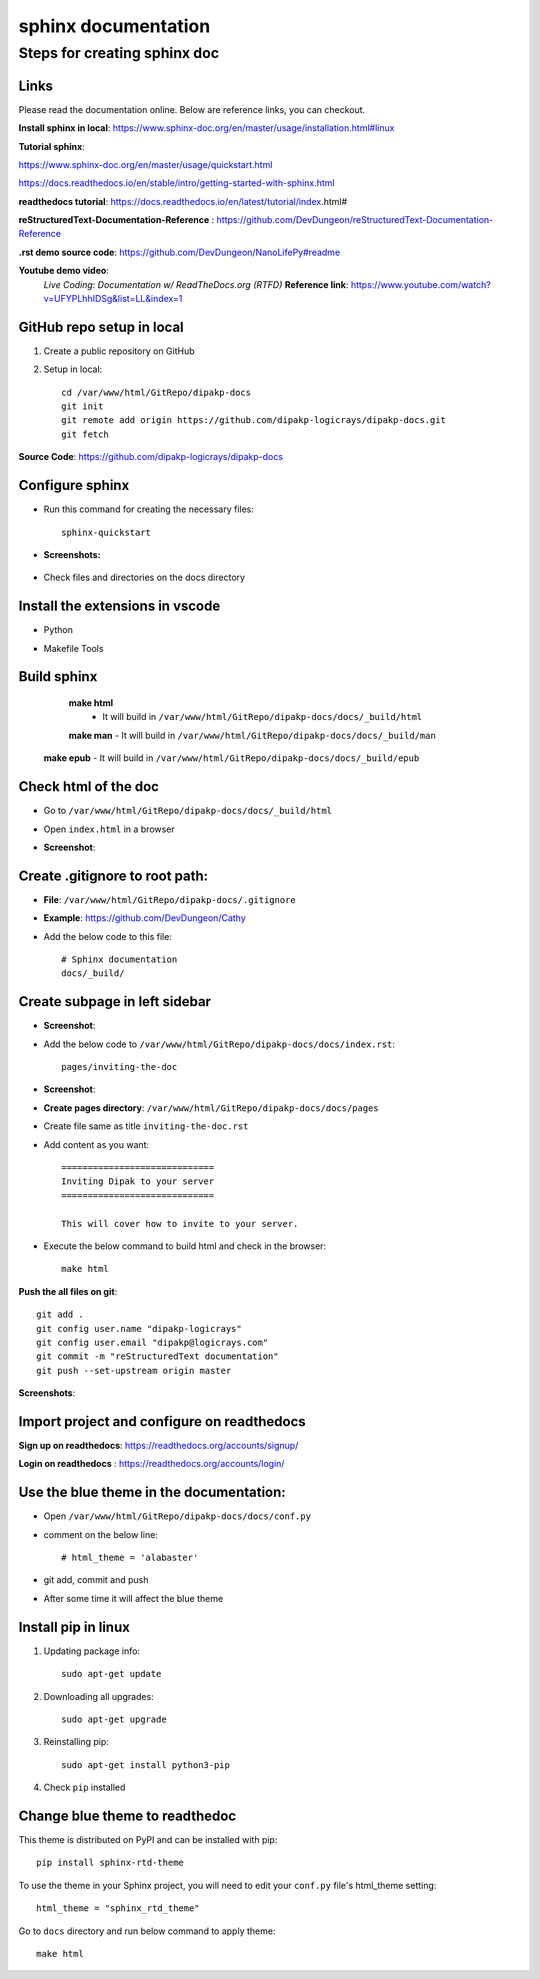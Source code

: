 ====================
sphinx documentation
====================


Steps for creating sphinx doc
=============================

Links
-----

Please read the documentation online. Below are  reference links, you can checkout.

**Install sphinx in local**: https://www.sphinx-doc.org/en/master/usage/installation.html#linux

**Tutorial sphinx**:

https://www.sphinx-doc.org/en/master/usage/quickstart.html

https://docs.readthedocs.io/en/stable/intro/getting-started-with-sphinx.html


**readthedocs tutorial**: https://docs.readthedocs.io/en/latest/tutorial/index.html#


**reStructuredText-Documentation-Reference** : https://github.com/DevDungeon/reStructuredText-Documentation-Reference


**.rst demo source code**: https://github.com/DevDungeon/NanoLifePy#readme


**Youtube demo video**: 
    *Live Coding: Documentation w/ ReadTheDocs.org (RTFD)*
    **Reference link**: https://www.youtube.com/watch?v=UFYPLhhIDSg&list=LL&index=1

GitHub repo setup in local
--------------------------

1. Create a public repository on GitHub

2. Setup in local::

    cd /var/www/html/GitRepo/dipakp-docs
    git init
    git remote add origin https://github.com/dipakp-logicrays/dipakp-docs.git
    git fetch


**Source Code**: https://github.com/dipakp-logicrays/dipakp-docs

Configure sphinx
-----------------
- Run this command for creating the necessary files:: 

    sphinx-quickstart


- **Screenshots:**

    .. image:: images/configure-sphinx-1.png
        :alt: Configure sphinx


    .. image:: images/configure-sphinx-2.png
        :alt: Configure sphinx
    

- Check files and directories on the docs directory
    
    .. image:: images/directories.png
        :alt: File list



Install the extensions in vscode
---------------------------------
- Python
    .. image:: images/python-vscode.png
        :alt: Python vscode extension


- Makefile Tools
    .. image:: images/makefile-tool-vscode.png
        :alt: Makefile Tools vscode extension


Build sphinx
------------

	**make html**
		- It will build in ``/var/www/html/GitRepo/dipakp-docs/docs/_build/html``

        .. image:: images/build-html.png
            :alt: build html

	| **make man**
		- It will build in ``/var/www/html/GitRepo/dipakp-docs/docs/_build/man``
        
        .. image:: images/build-man.png
            :alt: build man
	
    | **make epub**
		- It will build in ``/var/www/html/GitRepo/dipakp-docs/docs/_build/epub``
        
        .. image:: images/build-epub.png
            :alt: build epub

Check html of the doc
---------------------
- Go to ``/var/www/html/GitRepo/dipakp-docs/docs/_build/html``

- Open ``index.html`` in a browser

-  **Screenshot**:
    .. image:: images/html-result.png
        :alt: html Result


Create .gitignore to root path:
-------------------------------
- **File**: ``/var/www/html/GitRepo/dipakp-docs/.gitignore`` 

-  **Example**: https://github.com/DevDungeon/Cathy

- Add the below code to this file::

    # Sphinx documentation
    docs/_build/

Create subpage in left sidebar
------------------------------
- **Screenshot**: 
    .. image:: images/sidebar-subpage.png
        :alt: html Result

-  Add the below code to ``/var/www/html/GitRepo/dipakp-docs/docs/index.rst``::

    pages/inviting-the-doc

- **Screenshot**:
    .. image:: images/sidebar-subpage-content.png
        :alt: html Result

- **Create pages directory**: ``/var/www/html/GitRepo/dipakp-docs/docs/pages``

- Create file same as title ``inviting-the-doc.rst``

- Add content as you want::


    =============================
    Inviting Dipak to your server
    =============================

    This will cover how to invite to your server.


- Execute the below command to build html and check in the browser::

    make html


**Push the all files on git**::

    git add .
    git config user.name "dipakp-logicrays"
    git config user.email "dipakp@logicrays.com"
    git commit -m "reStructuredText documentation"
    git push --set-upstream origin master

**Screenshots**:
	
    .. image:: images/github-command-list-1.png
        :alt: GitHub command list

    .. image:: images/github-command-list-2.png
        :alt: GitHub command list

    .. image:: images/github-directory-tree.png
        :alt: GitHub directories tree

Import project and configure on readthedocs
-------------------------------------------

**Sign up on readthedocs**: https://readthedocs.org/accounts/signup/

**Login  on readthedocs** : https://readthedocs.org/accounts/login/

Use the blue theme in the documentation:
----------------------------------------
- Open ``/var/www/html/GitRepo/dipakp-docs/docs/conf.py``

- comment on the below line::
	
    # html_theme = 'alabaster'

- git add, commit and push 

- After some time it will affect the blue theme

Install pip in linux
--------------------

#. Updating package info::

    sudo apt-get update

#. Downloading all upgrades::

    sudo apt-get upgrade

#. Reinstalling pip::

    sudo apt-get install python3-pip

#. Check ``pip`` installed

    .. image:: images/pip-installed.png
        :alt: pip installed

Change blue theme to readthedoc
-------------------------------

This theme is distributed on PyPI and can be installed with pip::

    pip install sphinx-rtd-theme

To use the theme in your Sphinx project, you will need to edit your ``conf.py`` file's html_theme setting::

    html_theme = "sphinx_rtd_theme"

Go to ``docs`` directory and run below command to apply theme::

    make html

